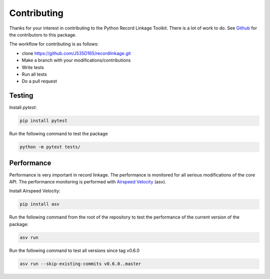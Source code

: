 ************
Contributing
************

Thanks for your interest in contributing to the Python Record Linkage Toolkit.
There is a lot of work to do. See `Github <https://github.com/J535D165/recordlinkage/graphs/contributors>`_
for the contributors to this package.

The workflow for contributing is as follows:

- clone https://github.com/J535D165/recordlinkage.git
- Make a branch with your modifications/contributions
- Write tests
- Run all tests
- Do a pull request

Testing
=======

Install `pytest`:

.. code:: sh

	pip install pytest

Run the following command to test the package

.. code:: sh

	python -m pytest tests/

Performance
===========

Performance is very important in record linkage. The performance is monitored
for all serious modifications of the core API. The performance monitoring is
performed with `Airspeed Velocity <http://github.com/spacetelescope/asv/>`_
(asv).

Install Airspeed Velocity:

.. code:: sh

	pip install asv

Run the following command from the root of the repository to test the
performance of the current version of the package:

.. code:: sh

	asv run

Run the following command to test all versions since tag v0.6.0

.. code:: sh

	asv run --skip-existing-commits v0.6.0..master
